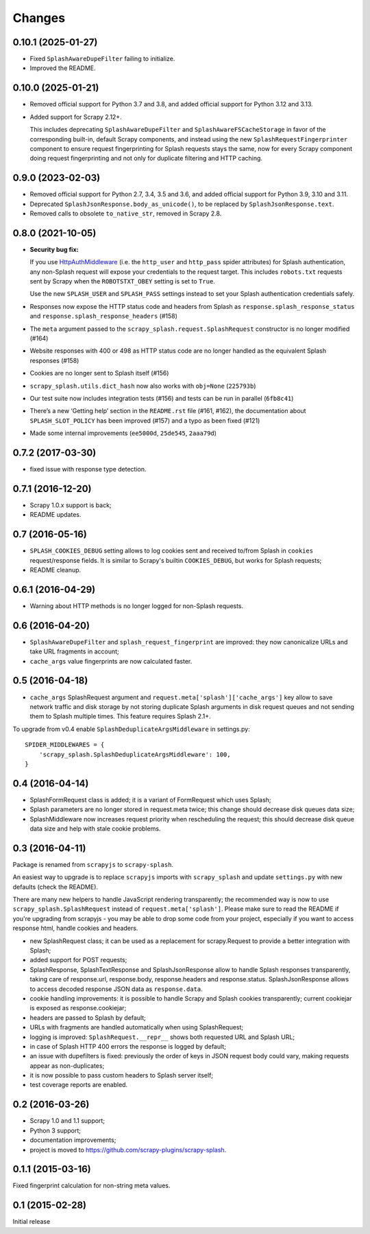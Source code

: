 Changes
=======

0.10.1 (2025-01-27)
-------------------

* Fixed ``SplashAwareDupeFilter`` failing to initialize.

* Improved the README.

0.10.0 (2025-01-21)
-------------------

* Removed official support for Python 3.7 and 3.8, and added official support
  for Python 3.12 and 3.13.

* Added support for Scrapy 2.12+.

  This includes deprecating ``SplashAwareDupeFilter`` and
  ``SplashAwareFSCacheStorage`` in favor of the corresponding built-in, default
  Scrapy components, and instead using the new ``SplashRequestFingerprinter``
  component to ensure request fingerprinting for Splash requests stays the
  same, now for every Scrapy component doing request fingerprinting and not
  only for duplicate filtering and HTTP caching.

0.9.0 (2023-02-03)
------------------

* Removed official support for Python 2.7, 3.4, 3.5 and 3.6, and added official
  support for Python 3.9, 3.10 and 3.11.

* Deprecated ``SplashJsonResponse.body_as_unicode()``, to be replaced by
  ``SplashJsonResponse.text``.

* Removed calls to obsolete ``to_native_str``, removed in Scrapy 2.8.

0.8.0 (2021-10-05)
------------------

*   **Security bug fix:**

    If you use HttpAuthMiddleware_ (i.e. the ``http_user`` and ``http_pass``
    spider attributes) for Splash authentication, any non-Splash request will
    expose your credentials to the request target. This includes ``robots.txt``
    requests sent by Scrapy when the ``ROBOTSTXT_OBEY`` setting is set to
    ``True``.

    Use the new ``SPLASH_USER`` and ``SPLASH_PASS`` settings instead to set
    your Splash authentication credentials safely.

    .. _HttpAuthMiddleware: http://doc.scrapy.org/en/latest/topics/downloader-middleware.html#module-scrapy.downloadermiddlewares.httpauth

*   Responses now expose the HTTP status code and headers from Splash as
    ``response.splash_response_status`` and
    ``response.splash_response_headers`` (#158)

*   The ``meta`` argument passed to the ``scrapy_splash.request.SplashRequest``
    constructor is no longer modified (#164)

*   Website responses with 400 or 498 as HTTP status code are no longer
    handled as the equivalent Splash responses (#158)

*   Cookies are no longer sent to Splash itself (#156)

*   ``scrapy_splash.utils.dict_hash`` now also works with ``obj=None``
    (``225793b``)

*   Our test suite now includes integration tests (#156) and tests can be run
    in parallel (``6fb8c41``)

*   There’s a new ‘Getting help’ section in the ``README.rst`` file (#161,
    #162), the documentation about ``SPLASH_SLOT_POLICY`` has been improved
    (#157) and a typo as been fixed (#121)

*   Made some internal improvements (``ee5000d``, ``25de545``, ``2aaa79d``)


0.7.2 (2017-03-30)
------------------

* fixed issue with response type detection.

0.7.1 (2016-12-20)
------------------

* Scrapy 1.0.x support is back;
* README updates.

0.7 (2016-05-16)
----------------

* ``SPLASH_COOKIES_DEBUG`` setting allows to log cookies
  sent and received to/from Splash in ``cookies`` request/response fields.
  It is similar to Scrapy's builtin ``COOKIES_DEBUG``, but works for
  Splash requests;
* README cleanup.

0.6.1 (2016-04-29)
------------------

* Warning about HTTP methods is no longer logged for non-Splash requests.

0.6 (2016-04-20)
----------------

* ``SplashAwareDupeFilter`` and ``splash_request_fingerprint`` are improved:
  they now canonicalize URLs and take URL fragments in account;
* ``cache_args`` value fingerprints are now calculated faster.

0.5 (2016-04-18)
----------------

* ``cache_args`` SplashRequest argument and
  ``request.meta['splash']['cache_args']`` key allow to save network traffic
  and disk storage by not storing duplicate Splash arguments in disk request
  queues and not sending them to Splash multiple times. This feature requires
  Splash 2.1+.

To upgrade from v0.4 enable ``SplashDeduplicateArgsMiddleware`` in settings.py::

  SPIDER_MIDDLEWARES = {
      'scrapy_splash.SplashDeduplicateArgsMiddleware': 100,
  }

0.4 (2016-04-14)
----------------

* SplashFormRequest class is added; it is a variant of FormRequest which uses
  Splash;
* Splash parameters are no longer stored in request.meta twice; this change
  should decrease disk queues data size;
* SplashMiddleware now increases request priority when rescheduling the request;
  this should decrease disk queue data size and help with stale cookie
  problems.

0.3 (2016-04-11)
----------------

Package is renamed from ``scrapyjs`` to ``scrapy-splash``.

An easiest way to upgrade is to replace ``scrapyjs`` imports with
``scrapy_splash`` and update ``settings.py`` with new defaults
(check the README).

There are many new helpers to handle JavaScript rendering transparently;
the recommended way is now to use ``scrapy_splash.SplashRequest`` instead
of  ``request.meta['splash']``. Please make sure to read the README if
you're upgrading from scrapyjs - you may be able to drop some code from your
project, especially if you want to access response html, handle cookies
and headers.

* new SplashRequest class; it can be used as a replacement for scrapy.Request
  to provide a better integration with Splash;
* added support for POST requests;
* SplashResponse, SplashTextResponse and SplashJsonResponse allow to
  handle Splash responses transparently, taking care of response.url,
  response.body, response.headers and response.status. SplashJsonResponse
  allows to access decoded response JSON data as ``response.data``.
* cookie handling improvements: it is possible to handle Scrapy and Splash
  cookies transparently; current cookiejar is exposed as response.cookiejar;
* headers are passed to Splash by default;
* URLs with fragments are handled automatically when using SplashRequest;
* logging is improved: ``SplashRequest.__repr__`` shows both requested URL
  and Splash URL;
* in case of Splash HTTP 400 errors the response is logged by default;
* an issue with dupefilters is fixed: previously the order of keys in
  JSON request body could vary, making requests appear as non-duplicates;
* it is now possible to pass custom headers to Splash server itself;
* test coverage reports are enabled.

0.2 (2016-03-26)
----------------

* Scrapy 1.0 and 1.1 support;
* Python 3 support;
* documentation improvements;
* project is moved to https://github.com/scrapy-plugins/scrapy-splash.

0.1.1 (2015-03-16)
------------------

Fixed fingerprint calculation for non-string meta values.

0.1 (2015-02-28)
----------------

Initial release
